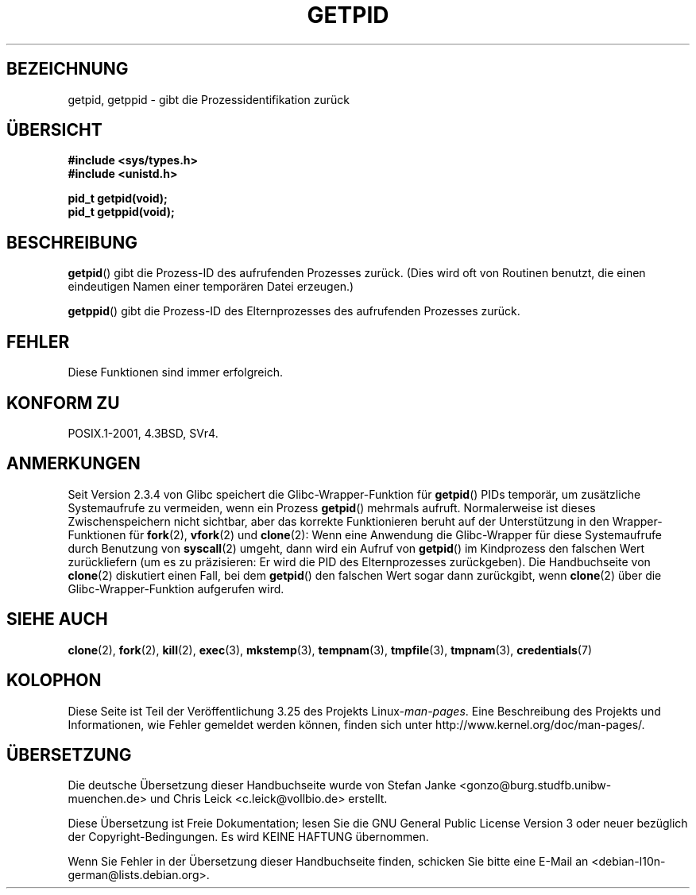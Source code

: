 .\" Hey Emacs! This file is -*- nroff -*- source.
.\"
.\" Copyright 1993 Rickard E. Faith (faith@cs.unc.edu)
.\" Permission is granted to make and distribute verbatim copies of this
.\" manual provided the copyright notice and this permission notice are
.\" preserved on all copies.
.\"
.\" Permission is granted to copy and distribute modified versions of this
.\" manual under the conditions for verbatim copying, provided that the
.\" entire resulting derived work is distributed under the terms of a
.\" permission notice identical to this one.
.\"
.\" Since the Linux kernel and libraries are constantly changing, this
.\" manual page may be incorrect or out-of-date.  The author(s) assume no
.\" responsibility for errors or omissions, or for damages resulting from
.\" the use of the information contained herein.  The author(s) may not
.\" have taken the same level of care in the production of this manual,
.\" which is licensed free of charge, as they might when working
.\" professionally.
.\"
.\" Formatted or processed versions of this manual, if unaccompanied by
.\" the source, must acknowledge the copyright and authors of this work.
.\"*******************************************************************
.\"
.\" This file was generated with po4a. Translate the source file.
.\"
.\"*******************************************************************
.TH GETPID 2 "23. September 2008" Linux Linux\-Programmierhandbuch
.SH BEZEICHNUNG
getpid, getppid \- gibt die Prozessidentifikation zurück
.SH ÜBERSICHT
\fB#include <sys/types.h>\fP
.br
\fB#include <unistd.h>\fP
.sp
\fBpid_t getpid(void);\fP
.br
\fBpid_t getppid(void);\fP
.SH BESCHREIBUNG
\fBgetpid\fP() gibt die Prozess\-ID des aufrufenden Prozesses zurück. (Dies wird
oft von Routinen benutzt, die einen eindeutigen Namen einer temporären Datei
erzeugen.)

\fBgetppid\fP() gibt die Prozess\-ID des Elternprozesses des aufrufenden
Prozesses zurück.
.SH FEHLER
Diese Funktionen sind immer erfolgreich.
.SH "KONFORM ZU"
POSIX.1\-2001, 4.3BSD, SVr4.
.SH ANMERKUNGEN
.\" The following program demonstrates this "feature":
.\"
.\" #define _GNU_SOURCE
.\" #include <sys/syscall.h>
.\" #include <sys/wait.h>
.\" #include <stdio.h>
.\" #include <stdlib.h>
.\" #include <unistd.h>
.\"
.\" int
.\" main(int argc, char *argv[])
.\" {
.\"    /* The following statement fills the getpid() cache */
.\"
.\"    printf("parent PID = %ld\n", (long) getpid());
.\"
.\"    if (syscall(SYS_fork) == 0) {
.\"        if (getpid() != syscall(SYS_getpid))
.\"            printf("child getpid() mismatch: getpid()=%ld; "
.\"                    "syscall(SYS_getpid)=%ld\n",
.\"                    (long) getpid(), (long) syscall(SYS_getpid));
.\"        exit(EXIT_SUCCESS);
.\"    }
.\"    wait(NULL);
.\"}
Seit Version 2.3.4 von Glibc speichert die Glibc\-Wrapper\-Funktion für
\fBgetpid\fP() PIDs temporär, um zusätzliche Systemaufrufe zu vermeiden, wenn
ein Prozess \fBgetpid\fP() mehrmals aufruft. Normalerweise ist dieses
Zwischenspeichern nicht sichtbar, aber das korrekte Funktionieren beruht auf
der Unterstützung in den Wrapper\-Funktionen für \fBfork\fP(2), \fBvfork\fP(2) und
\fBclone\fP(2): Wenn eine Anwendung die Glibc\-Wrapper für diese Systemaufrufe
durch Benutzung von \fBsyscall\fP(2) umgeht, dann wird ein Aufruf von
\fBgetpid\fP() im Kindprozess den falschen Wert zurückliefern (um es zu
präzisieren: Er wird die PID des Elternprozesses zurückgeben). Die
Handbuchseite von \fBclone\fP(2) diskutiert einen Fall, bei dem \fBgetpid\fP() den
falschen Wert sogar dann zurückgibt, wenn \fBclone\fP(2) über die
Glibc\-Wrapper\-Funktion aufgerufen wird.
.SH "SIEHE AUCH"
\fBclone\fP(2), \fBfork\fP(2), \fBkill\fP(2), \fBexec\fP(3), \fBmkstemp\fP(3),
\fBtempnam\fP(3), \fBtmpfile\fP(3), \fBtmpnam\fP(3), \fBcredentials\fP(7)
.SH KOLOPHON
Diese Seite ist Teil der Veröffentlichung 3.25 des Projekts
Linux\-\fIman\-pages\fP. Eine Beschreibung des Projekts und Informationen, wie
Fehler gemeldet werden können, finden sich unter
http://www.kernel.org/doc/man\-pages/.

.SH ÜBERSETZUNG
Die deutsche Übersetzung dieser Handbuchseite wurde von
Stefan Janke <gonzo@burg.studfb.unibw-muenchen.de>
und
Chris Leick <c.leick@vollbio.de>
erstellt.

Diese Übersetzung ist Freie Dokumentation; lesen Sie die
GNU General Public License Version 3 oder neuer bezüglich der
Copyright-Bedingungen. Es wird KEINE HAFTUNG übernommen.

Wenn Sie Fehler in der Übersetzung dieser Handbuchseite finden,
schicken Sie bitte eine E-Mail an <debian-l10n-german@lists.debian.org>.
